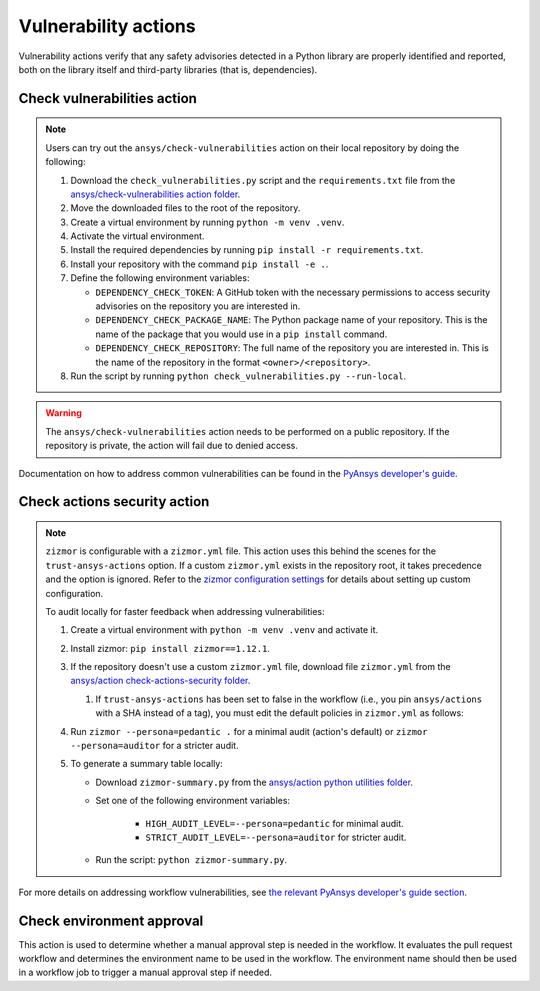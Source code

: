 Vulnerability actions
=====================

Vulnerability actions verify that any safety advisories detected in a Python
library are properly identified and reported, both on the library itself
and third-party libraries (that is, dependencies).

.. _pyansys_check_vulnerabilities:

Check vulnerabilities action
----------------------------

.. note::

   Users can try out the ``ansys/check-vulnerabilities`` action on their local repository
   by doing the following:

   #. Download the ``check_vulnerabilities.py`` script and the ``requirements.txt`` file from
      the `ansys/check-vulnerabilities action folder <https://github.com/ansys/actions/tree/main/check-vulnerabilities>`_.
   #. Move the downloaded files to the root of the repository.
   #. Create a virtual environment by running ``python -m venv .venv``.
   #. Activate the virtual environment.
   #. Install the required dependencies by running ``pip install -r requirements.txt``.
   #. Install your repository with the command ``pip install -e .``.
   #. Define the following environment variables:

      - ``DEPENDENCY_CHECK_TOKEN``: A GitHub token with the necessary permissions to access security advisories on the repository you are interested in.
      - ``DEPENDENCY_CHECK_PACKAGE_NAME``: The Python package name of your repository. This is the name of the package that you would use in a ``pip install`` command.
      - ``DEPENDENCY_CHECK_REPOSITORY``: The full name of the repository you are interested in. This is the name of the repository in the format ``<owner>/<repository>``.

   #. Run the script by running ``python check_vulnerabilities.py --run-local``.

.. warning::

   The ``ansys/check-vulnerabilities`` action needs to be performed on a public repository.
   If the repository is private, the action will fail due to denied access.


Documentation on how to address common vulnerabilities can be found in the
`PyAnsys developer's guide <https://dev.docs.pyansys.com/how-to/vulnerabilities.html#addressing-common-vulnerabilities-in-python-libraries-and-applications>`_.

.. jinja:: check-vulnerabilities
    :file: _templates/action.rst.jinja

Check actions security action
-----------------------------

.. note::

   ``zizmor`` is configurable with a ``zizmor.yml`` file. This action uses this behind the scenes for the ``trust-ansys-actions``
   option. If a custom ``zizmor.yml`` exists in the repository root, it takes precedence and the option is ignored. Refer to the
   `zizmor configuration settings <https://docs.zizmor.sh/configuration/#settings>`_ for details about setting up custom configuration.

   To audit locally for faster feedback when addressing vulnerabilities:

   #. Create a virtual environment with ``python -m venv .venv`` and activate it.
   #. Install zizmor: ``pip install zizmor==1.12.1``.
   #. If the repository doesn't use a custom ``zizmor.yml`` file, download file ``zizmor.yml`` from the
      `ansys/action check-actions-security folder <https://github.com/ansys/actions/tree/main/check-actions-security>`_.

      #. If ``trust-ansys-actions`` has been set to false in the workflow (i.e., you pin ``ansys/actions`` with a SHA instead of a tag), you must edit the
         default policies in ``zizmor.yml`` as follows:

         .. tab-set::


            .. tab-item:: Before

               .. code:: yaml

                  rules:
                  unpinned-uses:
                     config:
                        policies:
                        ansys/*: ref-pin
                        actions/*: hash-pin


            .. tab-item:: After

               .. code:: yaml

                  rules:
                  unpinned-uses:
                     config:
                        policies:
                        ansys/*: hash-pin
                        actions/*: hash-pin

   #. Run ``zizmor --persona=pedantic .`` for a minimal audit (action's default) or ``zizmor --persona=auditor`` for a stricter audit.
   #. To generate a summary table locally:

      - Download ``zizmor-summary.py`` from the
        `ansys/action python utilities folder <https://github.com/ansys/actions/tree/main/python-utils>`_.
      - Set one of the following environment variables:

         - ``HIGH_AUDIT_LEVEL=--persona=pedantic`` for minimal audit.
         - ``STRICT_AUDIT_LEVEL=--persona=auditor`` for stricter audit.

      - Run the script: ``python zizmor-summary.py``.

For more details on addressing workflow vulnerabilities, see
`the relevant PyAnsys developer's guide section <https://dev.docs.pyansys.com/how-to/vulnerabilities.html#addressing-common-vulnerabilities-in-github-actions>`_.

.. jinja:: check-actions-security
    :file: _templates/action.rst.jinja

Check environment approval
--------------------------
This action is used to determine whether a manual approval step is needed in the
workflow. It evaluates the pull request workflow and determines the environment
name to be used in the workflow. The environment name should then be used in a
workflow job to trigger a manual approval step if needed.

.. jinja:: check-environment-approval
    :file: _templates/action.rst.jinja

